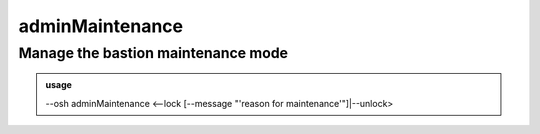 =================
adminMaintenance
=================

Manage the bastion maintenance mode
===================================


.. admonition:: usage
   :class: cmdusage

   --osh adminMaintenance <--lock [--message "'reason for maintenance'"]|--unlock>

.. program:: adminMaintenance


.. option:: --lock           

   Set maintenance mode: new logins will be disallowed

.. option:: --unlock         

   Unset maintenance mode: new logins are allowed and the bastion functions normally

.. option:: --message MESSAGE

   Optionally set a maintenance reason, if you're in a shell, quote it twice.




